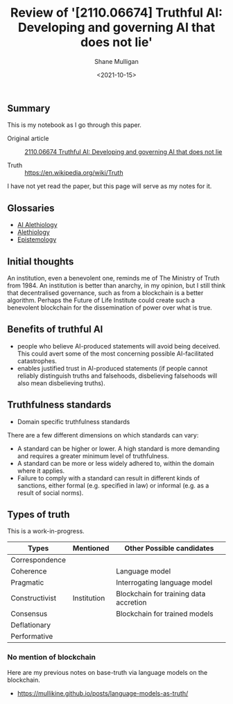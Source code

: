 #+LATEX_HEADER: \usepackage[margin=0.5in]{geometry}
#+OPTIONS: toc:nil

#+HUGO_BASE_DIR: /home/shane/var/smulliga/source/git/metaetica/metaetica-hugo
#+HUGO_SECTION: ./post

#+TITLE: Review of '[2110.06674] Truthful AI: Developing and governing AI that does not lie'
#+DATE: <2021-10-15>
#+AUTHOR: Shane Mulligan
#+KEYWORDS: alethiology epistemology

** Summary
This is my notebook as I go through this paper.

+ Original article :: [[https://arxiv.org/abs/2110.06674][ 2110.06674  Truthful AI: Developing and governing AI that does not lie]]

+ Truth :: https://en.wikipedia.org/wiki/Truth

I have not yet read the paper, but this page will serve as my notes for it.

** Glossaries
- [[http://github.com/semiosis/glossaries-gh/blob/master/ai-alethiology.txt][AI Alethiology]]
- [[http://github.com/semiosis/glossaries-gh/blob/master/alethiology.txt][Alethiology]]
- [[http://github.com/semiosis/glossaries-gh/blob/master/epistemology.txt][Epistemology]]

** Initial thoughts
An institution, even a benevolent one, reminds
me of The Ministry of Truth from 1984. An
institution is better than anarchy, in my
opinion, but I still think that decentralised
governance, such as from a blockchain is a
better algorithm. Perhaps the Future of Life
Institute could create such a benevolent
blockchain for the dissemination of power over
what is true.

** Benefits of truthful AI
- people who believe AI-produced statements will avoid being deceived. This could avert some of the most concerning possible AI-facilitated catastrophes.
- enables justified trust in AI-produced statements (if people cannot reliably distinguish truths and falsehoods, disbelieving falsehoods will also mean disbelieving truths).

** Truthfulness standards
- Domain specific truthfulness standards

There are a few different dimensions on which standards can vary:
- A standard can be higher or lower. A high standard is more demanding and requires a greater minimum level of truthfulness.
- A standard can be more or less widely adhered to, within the domain where it applies.
- Failure to comply with a standard can result in different kinds of sanctions, either formal (e.g. specified in law) or informal (e.g. as a result of social norms).

** Types of truth
This is a work-in-progress.

| Types          | Mentioned   | Other Possible candidates              |
|----------------+-------------+----------------------------------------|
| Correspondence |             |                                        |
| Coherence      |             | Language model                         |
| Pragmatic      |             | Interrogating language model           |
| Constructivist | Institution | Blockchain for training data accretion |
| Consensus      |             | Blockchain for trained models          |
| Deflationary   |             |                                        |
| Performative   |             |                                        |

*** No mention of blockchain
Here are my previous notes on base-truth via language models on the blockchain.

- https://mullikine.github.io/posts/language-models-as-truth/